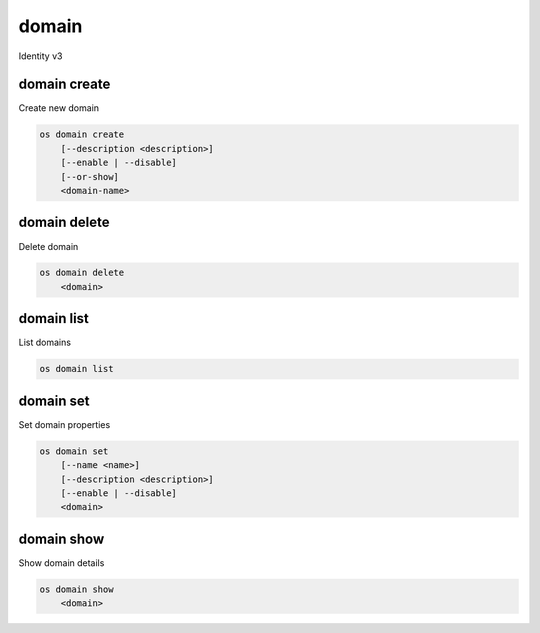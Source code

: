 ======
domain
======

Identity v3

domain create
-------------

Create new domain

.. program:: domain create
.. code:: bash

    os domain create
        [--description <description>]
        [--enable | --disable]
        [--or-show]
        <domain-name>

.. option:: --description <description>

    New domain description

.. option:: --enable

    Enable domain (default)

.. option:: --disable

    Disable domain

.. option:: --or-show

    Return existing domain

    If the domain already exists, return the existing domain data and do not fail.

.. option:: <domain-name>

    New domain name

domain delete
-------------

Delete domain

.. program:: domain delete
.. code:: bash

    os domain delete
        <domain>

.. option:: <domain>

    Domain to delete (name or ID)

domain list
-----------

List domains

.. program:: domain list
.. code:: bash

    os domain list

domain set
----------

Set domain properties

.. program:: domain set
.. code:: bash

    os domain set
        [--name <name>]
        [--description <description>]
        [--enable | --disable]
        <domain>

.. option:: --name <name>

    New domain name

.. option:: --description <description>

    New domain description

.. option:: --enable

    Enable domain

.. option:: --disable

    Disable domain

.. option:: <domain>

    Domain to modify (name or ID)

domain show
-----------

Show domain details

.. program:: domain show
.. code:: bash

    os domain show
        <domain>

.. option:: <domain>

    Domain to display (name or ID)
